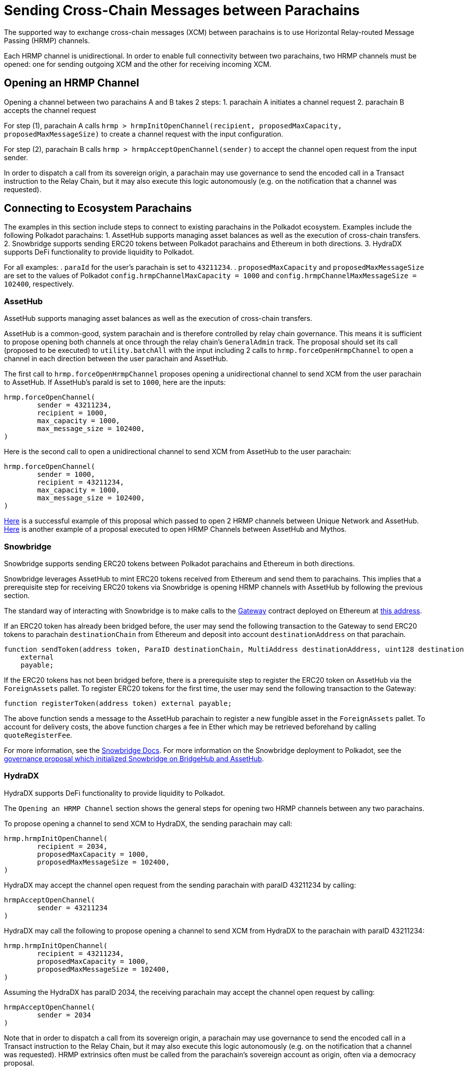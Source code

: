 :source-highlighter: highlight.js
:highlightjs-languages: rust
:github-icon: pass:[<svg class="icon"><use href="#github-icon"/></svg>]

= Sending Cross-Chain Messages between Parachains

The supported way to exchange cross-chain messages (XCM) between parachains is to use Horizontal Relay-routed Message Passing (HRMP) channels.

Each HRMP channel is unidirectional. In order to enable full connectivity between two parachains, two HRMP channels must be opened: one for sending outgoing XCM and the other for receiving incoming XCM.

== Opening an HRMP Channel

Opening a channel between two parachains A and B takes 2 steps:
1. parachain A initiates a channel request
2. parachain B accepts the channel request

For step (1), parachain A calls `hrmp > hrmpInitOpenChannel(recipient, proposedMaxCapacity, proposedMaxMessageSize)` to create a channel request with the input configuration.

For step (2), parachain B calls `hrmp > hrmpAcceptOpenChannel(sender)` to accept the channel open request from the input sender.

In order to dispatch a call from its sovereign origin, a parachain may use governance to send the encoded call in a Transact instruction to the Relay Chain, but it may also execute this logic autonomously (e.g. on the notification that a channel was requested).

== Connecting to Ecosystem Parachains

The examples in this section include steps to connect to existing parachains in the Polkadot ecosystem. Examples include the following Polkadot parachains:
1. AssetHub supports managing asset balances as well as the execution of cross-chain transfers.
2. Snowbridge supports sending ERC20 tokens between Polkadot parachains and Ethereum in both directions.
3. HydraDX supports DeFi functionality to provide liquidity to Polkadot.

For all examples:
. `paraId` for the user's parachain is set to `43211234`.
. `proposedMaxCapacity` and `proposedMaxMessageSize` are set to the values of Polkadot `config.hrmpChannelMaxCapacity = 1000` and `config.hrmpChannelMaxMessageSize = 102400`, respectively.

=== AssetHub

AssetHub supports managing asset balances as well as the execution of cross-chain transfers.

AssetHub is a common-good, system parachain and is therefore controlled by relay chain governance. This means it is sufficient to propose opening both channels at once through the relay chain's `GeneralAdmin` track. The proposal should set its call (proposed to be executed) to `utility.batchAll` with the input including 2 calls to `hrmp.forceOpenHrmpChannel` to open a channel in each direction between the user parachain and AssetHub.

The first call to `hrmp.forceOpenHrmpChannel` proposes opening a unidirectional channel to send XCM from the user parachain to AssetHub. If AssetHub's paraId is set to `1000`, here are the inputs:
```
hrmp.forceOpenChannel(
	sender = 43211234,
	recipient = 1000,
	max_capacity = 1000,
	max_message_size = 102400,
)
```
Here is the second call to open a unidirectional channel to send XCM from AssetHub to the user parachain:
```
hrmp.forceOpenChannel(
	sender = 1000,
	recipient = 43211234,
	max_capacity = 1000,
	max_message_size = 102400,
)
```

link:https://polkadot.subsquare.io/referenda/438[Here] is a successful example of this proposal which passed to open 2 HRMP channels between Unique Network and AssetHub. link:https://polkadot.polkassembly.io/referenda/594[Here] is another example of a proposal executed to open HRMP Channels between AssetHub and Mythos.

=== Snowbridge

Snowbridge supports sending ERC20 tokens between Polkadot parachains and Ethereum in both directions.

Snowbridge leverages AssetHub to mint ERC20 tokens received from Ethereum and send them to parachains. This implies that a prerequisite step for receiving ERC20 tokens via Snowbridge is opening HRMP channels with AssetHub by following the previous section.

The standard way of interacting with Snowbridge is to make calls to the link:https://github.com/Snowfork/snowbridge/blob/main/contracts/src/interfaces/IGateway.sol[Gateway] contract deployed on Ethereum at link:https://etherscan.io/address/0x27ca963C279c93801941e1eB8799c23f407d68e7[this address].

If an ERC20 token has already been bridged before, the user may send the following transaction to the Gateway to send ERC20 tokens to parachain `destinationChain` from Ethereum and deposit into account `destinationAddress` on that parachain.
```solidity, ignore
function sendToken(address token, ParaID destinationChain, MultiAddress destinationAddress, uint128 destinationFee, uint128 amount)
    external
    payable;
```

If the ERC20 tokens has not been bridged before, there is a prerequisite step to register the ERC20 token on AssetHub via the `ForeignAssets` pallet. To register ERC20 tokens for the first time, the user may send the following transaction to the Gateway:
```solidity, ignore
function registerToken(address token) external payable;
```
The above function sends a message to the AssetHub parachain to register a new fungible asset in the `ForeignAssets` pallet. To account for delivery costs, the above function charges a fee in Ether which may be retrieved beforehand by calling `quoteRegisterFee`.

For more information, see the link:https://docs.snowbridge.network[Snowbridge Docs]. For more information on the Snowbridge deployment to Polkadot, see the link:https://polkadot.polkassembly.io/referenda/680[governance proposal which initialized Snowbridge on BridgeHub and AssetHub].

=== HydraDX

HydraDX supports DeFi functionality to provide liquidity to Polkadot.

The `Opening an HRMP Channel` section shows the general steps for opening two HRMP channels between any two parachains.

To propose opening a channel to send XCM to HydraDX, the sending parachain may call: 
```
hrmp.hrmpInitOpenChannel(
	recipient = 2034,
	proposedMaxCapacity = 1000,
	proposedMaxMessageSize = 102400,
)
```

HydraDX may accept the channel open request from the sending parachain with paraID 43211234 by calling:
```
hrmpAcceptOpenChannel(
	sender = 43211234
)
```

HydraDX may call the following to propose opening a channel to send XCM from HydraDX to the parachain with paraID 43211234: 
```
hrmp.hrmpInitOpenChannel(
	recipient = 43211234,
	proposedMaxCapacity = 1000,
	proposedMaxMessageSize = 102400,
)
```

Assuming the HydraDX has paraID 2034, the receiving parachain may accept the channel open request by calling:
```
hrmpAcceptOpenChannel(
	sender = 2034
)
```

Note that in order to dispatch a call from its sovereign origin, a parachain may use governance to send the encoded call in a Transact instruction to the Relay Chain, but it may also execute this logic autonomously (e.g. on the notification that a channel was requested). HRMP extrinsics often must be called from the parachain’s sovereign account as origin, often via a democracy proposal.

link:https://moonbeam.polkassembly.network/referendum/93[Here] is an example of a proposal on Moonbeam to Open/Accept HRMP channels with HydraDX.

== Bonus: HRMP Channel Notification Handlers

There are 3 handlers that may be configured as hooks to implement automated logic for when a `HRMP` notification is received:
. `HrmpChannelAcceptedHandler`
. `HrmpChannelClosingHandler`
. `HrmpNewChannelOpenRequestHandler`

Each follows a similar interface:
```rust
pub trait HandleHrmpNewChannelOpenRequest {
	fn handle(sender: u32, max_message_size: u32, max_capacity: u32) -> XcmResult;
}

pub trait HandleHrmpChannelAccepted {
	fn handle(recipient: u32) -> XcmResult;
}

pub trait HandleHrmpChannelClosing {
	fn handle(initiator: u32, sender: u32, recipient: u32) -> XcmResult;
}
```
The default implementation `()` returns `Ok(())` without executing any effects. Read more in the link:https://wiki.polkadot.network/docs/build-hrmp-channels[Polkadot documentation].